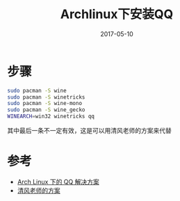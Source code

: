 #+TITLE: Archlinux下安装QQ
#+DATE: 2017-05-10
#+LAYOUT: post
#+TAGS: Archlinux, wine QQ
#+CATEGORIES: wine QQ

* 步骤
  #+BEGIN_SRC sh
  sudo pacman -S wine
  sudo pacman -S winetricks
  sudo pacman -S wine-mono
  sudo pacman -S wine_gecko
  WINEARCH=win32 winetricks qq
  #+END_SRC
  其中最后一条不一定有效，这是可以用清风老师的方案来代替
* 参考
  - [[https://linux.cn/article-5883-rss.html][Arch Linux 下的 QQ 解决方案 ]]
  - [[http://phpcj.org/wineqq/][清风老师的方案]]
